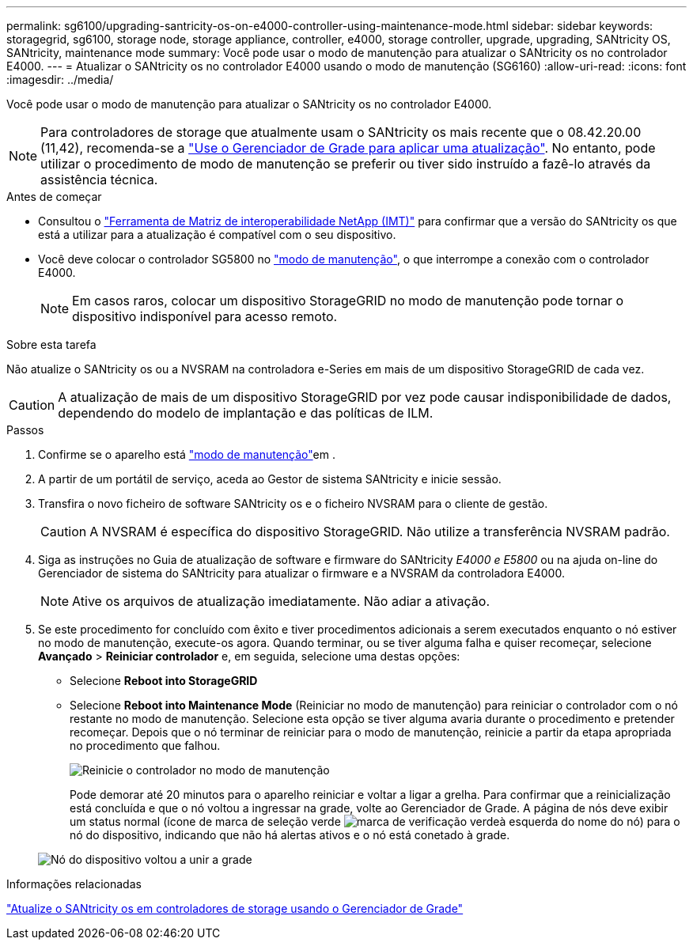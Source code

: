 ---
permalink: sg6100/upgrading-santricity-os-on-e4000-controller-using-maintenance-mode.html 
sidebar: sidebar 
keywords: storagegrid, sg6100, storage node, storage appliance, controller, e4000, storage controller, upgrade, upgrading, SANtricity OS, SANtricity, maintenance mode 
summary: Você pode usar o modo de manutenção para atualizar o SANtricity os no controlador E4000. 
---
= Atualizar o SANtricity os no controlador E4000 usando o modo de manutenção (SG6160)
:allow-uri-read: 
:icons: font
:imagesdir: ../media/


[role="lead"]
Você pode usar o modo de manutenção para atualizar o SANtricity os no controlador E4000.


NOTE: Para controladores de storage que atualmente usam o SANtricity os mais recente que o 08.42.20.00 (11,42), recomenda-se a link:upgrading-santricity-os-on-storage-controllers-using-grid-manager-sg5800.html["Use o Gerenciador de Grade para aplicar uma atualização"]. No entanto, pode utilizar o procedimento de modo de manutenção se preferir ou tiver sido instruído a fazê-lo através da assistência técnica.

.Antes de começar
* Consultou o https://imt.netapp.com/matrix/#welcome["Ferramenta de Matriz de interoperabilidade NetApp (IMT)"^] para confirmar que a versão do SANtricity os que está a utilizar para a atualização é compatível com o seu dispositivo.
* Você deve colocar o controlador SG5800 no link:../commonhardware/placing-appliance-into-maintenance-mode.html["modo de manutenção"], o que interrompe a conexão com o controlador E4000.
+

NOTE: Em casos raros, colocar um dispositivo StorageGRID no modo de manutenção pode tornar o dispositivo indisponível para acesso remoto.



.Sobre esta tarefa
Não atualize o SANtricity os ou a NVSRAM na controladora e-Series em mais de um dispositivo StorageGRID de cada vez.


CAUTION: A atualização de mais de um dispositivo StorageGRID por vez pode causar indisponibilidade de dados, dependendo do modelo de implantação e das políticas de ILM.

.Passos
. Confirme se o aparelho está link:../commonhardware/placing-appliance-into-maintenance-mode.html["modo de manutenção"]em .
. A partir de um portátil de serviço, aceda ao Gestor de sistema SANtricity e inicie sessão.
. Transfira o novo ficheiro de software SANtricity os e o ficheiro NVSRAM para o cliente de gestão.
+

CAUTION: A NVSRAM é específica do dispositivo StorageGRID. Não utilize a transferência NVSRAM padrão.

. Siga as instruções no Guia de atualização de software e firmware do SANtricity _E4000 e E5800_ ou na ajuda on-line do Gerenciador de sistema do SANtricity para atualizar o firmware e a NVSRAM da controladora E4000.
+

NOTE: Ative os arquivos de atualização imediatamente. Não adiar a ativação.

. Se este procedimento for concluído com êxito e tiver procedimentos adicionais a serem executados enquanto o nó estiver no modo de manutenção, execute-os agora. Quando terminar, ou se tiver alguma falha e quiser recomeçar, selecione *Avançado* > *Reiniciar controlador* e, em seguida, selecione uma destas opções:
+
** Selecione *Reboot into StorageGRID*
** Selecione *Reboot into Maintenance Mode* (Reiniciar no modo de manutenção) para reiniciar o controlador com o nó restante no modo de manutenção. Selecione esta opção se tiver alguma avaria durante o procedimento e pretender recomeçar. Depois que o nó terminar de reiniciar para o modo de manutenção, reinicie a partir da etapa apropriada no procedimento que falhou.
+
image::../media/reboot_controller_from_maintenance_mode.png[Reinicie o controlador no modo de manutenção]

+
Pode demorar até 20 minutos para o aparelho reiniciar e voltar a ligar a grelha. Para confirmar que a reinicialização está concluída e que o nó voltou a ingressar na grade, volte ao Gerenciador de Grade. A página de nós deve exibir um status normal (ícone de marca de seleção verde image:../media/icon_alert_green_checkmark.png["marca de verificação verde"]à esquerda do nome do nó) para o nó do dispositivo, indicando que não há alertas ativos e o nó está conetado à grade.

+
image::../media/nodes_menu.png[Nó do dispositivo voltou a unir a grade]





.Informações relacionadas
link:upgrading-santricity-os-on-storage-controllers-using-grid-manager-sg5800.html["Atualize o SANtricity os em controladores de storage usando o Gerenciador de Grade"]
